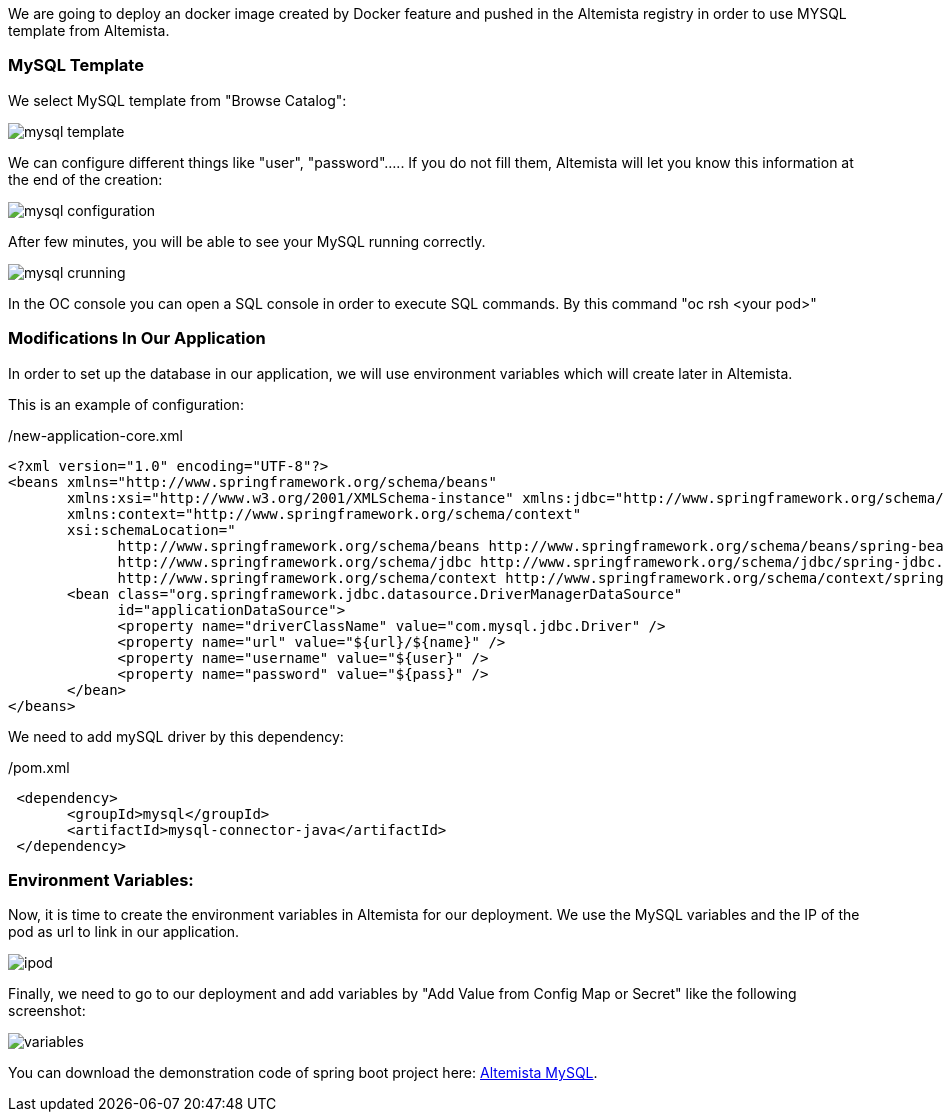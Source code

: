 
:fragment:

We are going to deploy an docker image created by Docker feature and pushed in the Altemista registry in order to use MYSQL template from Altemista.

=== MySQL Template

We select MySQL template from "Browse Catalog":

image::altemista-cloudfwk-documentation/altemista/mysql_template.png[align="center"]

We can configure different things like "user", "password"..... If you do not fill them, Altemista will let you know this information at the end of the creation:

image::altemista-cloudfwk-documentation/altemista/mysql_configuration.png[align="center"]

After few minutes, you will be able to see your MySQL running correctly.

image::altemista-cloudfwk-documentation/altemista/mysql_crunning.png[align="center"]

In the OC console you can open a SQL console in order to execute SQL commands. By this command "oc rsh <your pod>"


=== Modifications In Our Application

In order to set up the database in our application, we will use environment variables which will create later in Altemista.

This is an example of configuration:

[source,xml]
./new-application-core.xml
----
<?xml version="1.0" encoding="UTF-8"?>
<beans xmlns="http://www.springframework.org/schema/beans"
       xmlns:xsi="http://www.w3.org/2001/XMLSchema-instance" xmlns:jdbc="http://www.springframework.org/schema/jdbc"
       xmlns:context="http://www.springframework.org/schema/context"
       xsi:schemaLocation="
             http://www.springframework.org/schema/beans http://www.springframework.org/schema/beans/spring-beans.xsd
             http://www.springframework.org/schema/jdbc http://www.springframework.org/schema/jdbc/spring-jdbc.xsd
             http://www.springframework.org/schema/context http://www.springframework.org/schema/context/spring-context.xsd">
       <bean class="org.springframework.jdbc.datasource.DriverManagerDataSource"
             id="applicationDataSource">
             <property name="driverClassName" value="com.mysql.jdbc.Driver" />
             <property name="url" value="${url}/${name}" />
             <property name="username" value="${user}" />
             <property name="password" value="${pass}" />
       </bean>
</beans>
----

We need to add mySQL driver by this dependency:

[source,xml]
./pom.xml
----
 <dependency>
       <groupId>mysql</groupId>
       <artifactId>mysql-connector-java</artifactId>
 </dependency>
----

=== Environment Variables:

Now, it is time to create the environment variables in Altemista for our deployment. We use the MySQL variables and the IP of the pod as url to link in our application.

image::altemista-cloudfwk-documentation/altemista/ipod.png[align="center"]

Finally, we need to go to our deployment and add variables by "Add Value from Config Map or Secret" like the following screenshot:

image::altemista-cloudfwk-documentation/altemista/variables.png[align="center"]


You can download the demonstration code of spring boot project here: link:resources/altemista-cloudfwk-documentation/acf-altemista-mysql.zip[Altemista MySQL].

